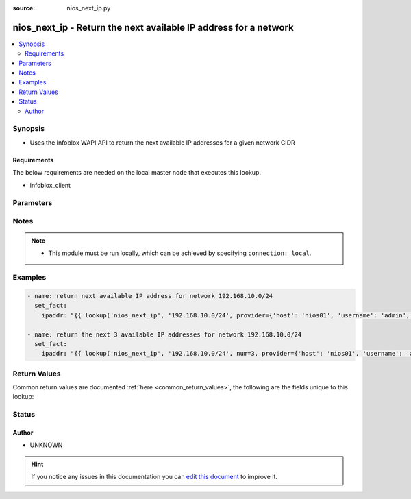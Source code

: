 :source: nios_next_ip.py


.. _nios_next_ip_lookup:


nios_next_ip - Return the next available IP address for a network
+++++++++++++++++++++++++++++++++++++++++++++++++++++++++++++++++

.. versionadded:: 2.5

.. contents::
   :local:
   :depth: 2


Synopsis
--------
- Uses the Infoblox WAPI API to return the next available IP addresses for a given network CIDR



Requirements
~~~~~~~~~~~~
The below requirements are needed on the local master node that executes this lookup.

- infoblox_client


Parameters
----------

.. raw:: html

    <table  border=0 cellpadding=0 class="documentation-table">
        <tr>
            <th colspan="2">Parameter</th>
            <th>Choices/<font color="blue">Defaults</font></th>
                            <th>Configuration</th>
                        <th width="100%">Comments</th>
        </tr>
                    <tr>
                                                                <td colspan="2">
                    <b>_terms</b>
                                        <br/><div style="font-size: small; color: red">required</div>                                    </td>
                                <td>
                                                                                                                                                            </td>
                                                    <td>
                                                                                            </td>
                                                <td>
                                                                        <div>The CIDR network to retrieve the next addresses from</div>
                                                                                </td>
            </tr>
                                <tr>
                                                                <td colspan="2">
                    <b>num</b>
                                                                            </td>
                                <td>
                                                                                                                                                                    <b>Default:</b><br/><div style="color: blue">1</div>
                                    </td>
                                                    <td>
                                                                                            </td>
                                                <td>
                                                                        <div>The number of IP addresses to return</div>
                                                                                </td>
            </tr>
                                <tr>
                                                                <td colspan="2">
                    <b>provider</b>
                                                                            </td>
                                <td>
                                                                                                                                                            </td>
                                                    <td>
                                                                                            </td>
                                                <td>
                                                                        <div>A dict object containing connection details.</div>
                                                                                </td>
            </tr>
                                                            <tr>
                                                    <td class="elbow-placeholder"></td>
                                                <td colspan="1">
                    <b>username</b>
                                                                            </td>
                                <td>
                                                                                                                                                            </td>
                                                    <td>
                                                                                            </td>
                                                <td>
                                                                        <div>Configures the username to use to authenticate the connection to the remote instance of NIOS.</div>
                                                    <div>Value can also be specified using <code>INFOBLOX_USERNAME</code> environment variable.</div>
                                                                                </td>
            </tr>
                                <tr>
                                                    <td class="elbow-placeholder"></td>
                                                <td colspan="1">
                    <b>http_request_timeout</b>
                                                                            </td>
                                <td>
                                                                                                                                                                    <b>Default:</b><br/><div style="color: blue">10</div>
                                    </td>
                                                    <td>
                                                                                            </td>
                                                <td>
                                                                        <div>The amount of time before to wait before receiving a response</div>
                                                    <div>Value can also be specified using <code>INFOBLOX_HTTP_REQUEST_TIMEOUT</code> environment variable.</div>
                                                                                </td>
            </tr>
                                <tr>
                                                    <td class="elbow-placeholder"></td>
                                                <td colspan="1">
                    <b>max_retries</b>
                                                                            </td>
                                <td>
                                                                                                                                                                    <b>Default:</b><br/><div style="color: blue">3</div>
                                    </td>
                                                    <td>
                                                                                            </td>
                                                <td>
                                                                        <div>Configures the number of attempted retries before the connection is declared usable</div>
                                                    <div>Value can also be specified using <code>INFOBLOX_MAX_RETRIES</code> environment variable.</div>
                                                                                </td>
            </tr>
                                <tr>
                                                    <td class="elbow-placeholder"></td>
                                                <td colspan="1">
                    <b>wapi_version</b>
                                                                            </td>
                                <td>
                                                                                                                                                                    <b>Default:</b><br/><div style="color: blue">1.4</div>
                                    </td>
                                                    <td>
                                                                                            </td>
                                                <td>
                                                                        <div>Specifies the version of WAPI to use</div>
                                                    <div>Value can also be specified using <code>INFOBLOX_WAP_VERSION</code> environment variable.</div>
                                                                                </td>
            </tr>
                                <tr>
                                                    <td class="elbow-placeholder"></td>
                                                <td colspan="1">
                    <b>ssl_verify</b>
                    <br/><div style="font-size: small; color: red">bool</div>                                                        </td>
                                <td>
                                                                                                                                                                        <ul><b>Choices:</b>
                                                                                                                                                                <li><div style="color: blue"><b>no</b>&nbsp;&larr;</div></li>
                                                                                                                                                                                                <li>yes</li>
                                                                                    </ul>
                                                                            </td>
                                                    <td>
                                                                                            </td>
                                                <td>
                                                                        <div>Boolean value to enable or disable verifying SSL certificates</div>
                                                    <div>Value can also be specified using <code>INFOBLOX_SSL_VERIFY</code> environment variable.</div>
                                                                                </td>
            </tr>
                                <tr>
                                                    <td class="elbow-placeholder"></td>
                                                <td colspan="1">
                    <b>max_results</b>
                                                                            </td>
                                <td>
                                                                                                                                                                    <b>Default:</b><br/><div style="color: blue">1000</div>
                                    </td>
                                                    <td>
                                                                                            </td>
                                                <td>
                                                                        <div>Specifies the maximum number of objects to be returned, if set to a negative number the appliance will return an error when the number of returned objects would exceed the setting.</div>
                                                    <div>Value can also be specified using <code>INFOBLOX_MAX_RESULTS</code> environment variable.</div>
                                                                                </td>
            </tr>
                                <tr>
                                                    <td class="elbow-placeholder"></td>
                                                <td colspan="1">
                    <b>host</b>
                                        <br/><div style="font-size: small; color: red">required</div>                                    </td>
                                <td>
                                                                                                                                                            </td>
                                                    <td>
                                                                                            </td>
                                                <td>
                                                                        <div>Specifies the DNS host name or address for connecting to the remote instance of NIOS WAPI over REST</div>
                                                    <div>Value can also be specified using <code>INFOBLOX_HOST</code> environment variable.</div>
                                                                                </td>
            </tr>
                                <tr>
                                                    <td class="elbow-placeholder"></td>
                                                <td colspan="1">
                    <b>password</b>
                                                                            </td>
                                <td>
                                                                                                                                                            </td>
                                                    <td>
                                                                                            </td>
                                                <td>
                                                                        <div>Specifies the password to use to authenticate the connection to the remote instance of NIOS.</div>
                                                    <div>Value can also be specified using <code>INFOBLOX_PASSWORD</code> environment variable.</div>
                                                                                </td>
            </tr>
                    
                                        </table>
    <br/>


Notes
-----

.. note::
    - This module must be run locally, which can be achieved by specifying ``connection: local``.


Examples
--------

.. code-block:: yaml+jinja

    
    - name: return next available IP address for network 192.168.10.0/24
      set_fact:
        ipaddr: "{{ lookup('nios_next_ip', '192.168.10.0/24', provider={'host': 'nios01', 'username': 'admin', 'password': 'password'}) }}"

    - name: return the next 3 available IP addresses for network 192.168.10.0/24
      set_fact:
        ipaddr: "{{ lookup('nios_next_ip', '192.168.10.0/24', num=3, provider={'host': 'nios01', 'username': 'admin', 'password': 'password'}) }}"




Return Values
-------------
Common return values are documented :ref:`here <common_return_values>`, the following are the fields unique to this lookup:

.. raw:: html

    <table border=0 cellpadding=0 class="documentation-table">
        <tr>
            <th colspan="1">Key</th>
            <th>Returned</th>
            <th width="100%">Description</th>
        </tr>
                    <tr>
                                <td colspan="1">
                    <b>_list</b>
                    <br/><div style="font-size: small; color: red">list</div>
                                    </td>
                <td>always</td>
                <td>
                                                                        <div>The list of next IP addresses available</div>
                                                                <br/>
                                    </td>
            </tr>
                        </table>
    <br/><br/>


Status
------




Author
~~~~~~

- UNKNOWN


.. hint::
    If you notice any issues in this documentation you can `edit this document <https://github.com/ansible/ansible/edit/devel/lib/ansible/plugins/lookup/nios_next_ip.py>`_ to improve it.
